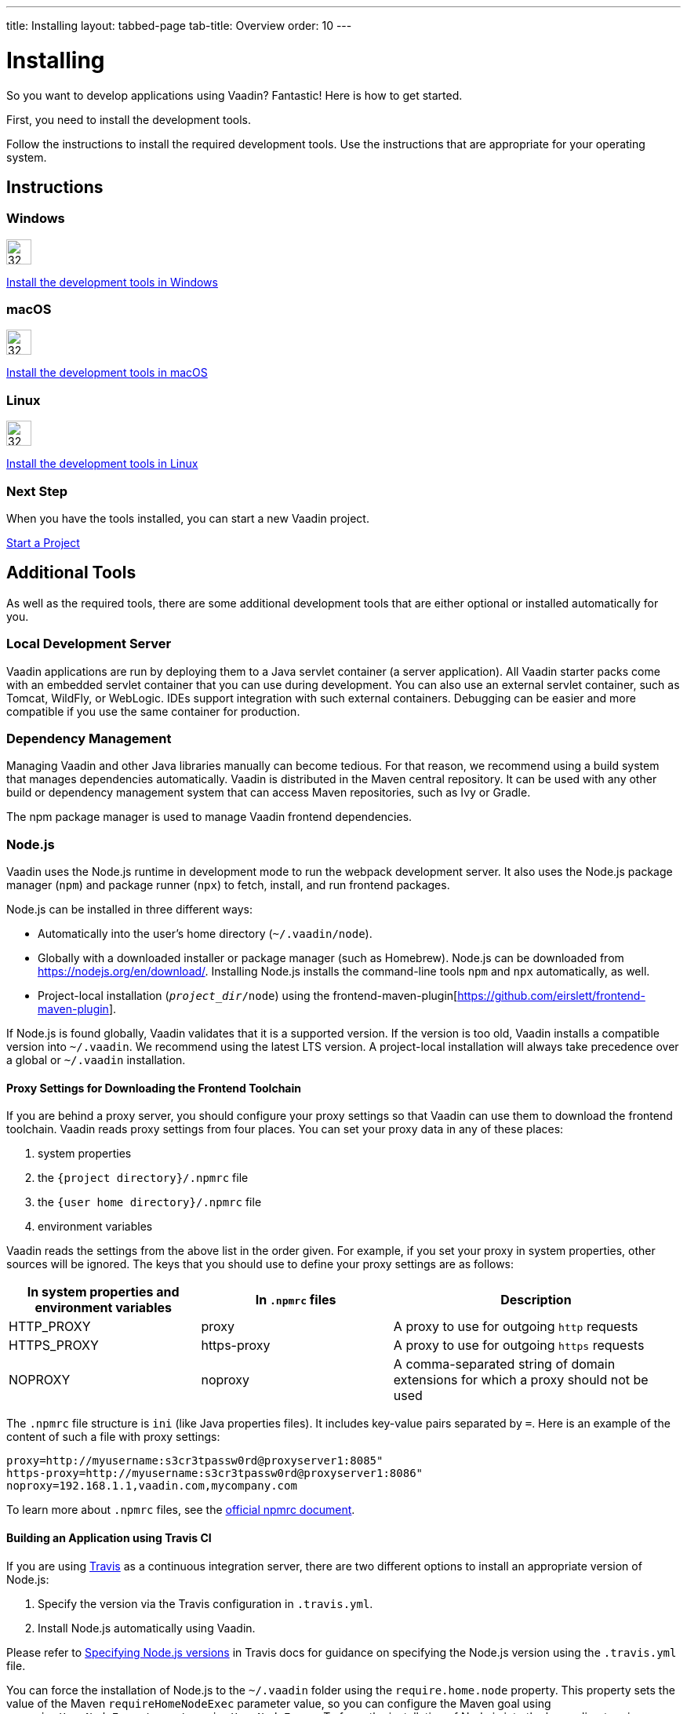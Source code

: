 ---
title: Installing
layout: tabbed-page
tab-title: Overview
order: 10
---

= Installing
:toclevels: 2

[.lead]
So you want to develop applications using Vaadin?
Fantastic!
Here is how to get started.

First, you need to install the development tools.

Follow the instructions to install the required development tools.
Use the instructions that are appropriate for your operating system.

[.cards.quiet.large.hide-title]
== Instructions

[.card]
=== Windows
image::_images/windows.svg[32, 32, opts=inline, role=icon]
<<windows#,Install the development tools in Windows>>

[.card]
=== macOS
image::_images/macos.svg[32, 32, opts=inline, role=icon]
<<macos#,Install the development tools in macOS>>

[.card]
=== Linux
image::_images/linux.svg[32, 32, opts=inline, role=icon]
<<linux#,Install the development tools in Linux>>

=== Next Step
When you have the tools installed, you can start a new Vaadin project.

xref:../start#[Start a Project, role="button"]

== Additional Tools

As well as the required tools, there are some additional development tools that are either optional or installed automatically for you.

=== Local Development Server

Vaadin applications are run by deploying them to a Java servlet container (a server application).
All Vaadin starter packs come with an embedded servlet container that you can use during development.
You can also use an external servlet container, such as Tomcat, WildFly, or WebLogic.
IDEs support integration with such external containers.
Debugging can be easier and more compatible if you use the same container for production.

=== Dependency Management

Managing Vaadin and other Java libraries manually can become tedious.
For that reason, we recommend using a build system that manages dependencies automatically.
Vaadin is distributed in the Maven central repository.
It can be used with any other build or dependency management system that can access Maven repositories, such as Ivy or Gradle.

The npm package manager is used to manage Vaadin frontend dependencies.

=== Node.js

Vaadin uses the Node.js runtime in development mode to run the webpack development server.
It also uses the Node.js package manager (`npm`) and package runner (`npx`) to fetch, install, and run frontend packages.

Node.js can be installed in three different ways:

- Automatically into the user's home directory (`~/.vaadin/node`).
- Globally with a downloaded installer or package manager (such as Homebrew).
  Node.js can be downloaded from https://nodejs.org/en/download/[https://nodejs.org/en/download/].
  Installing Node.js installs the command-line tools `npm` and `npx` automatically, as well.
- Project-local installation (`_project_dir_/node`) using the frontend-maven-plugin[https://github.com/eirslett/frontend-maven-plugin].

If Node.js is found globally, Vaadin validates that it is a supported version.
If the version is too old, Vaadin installs a compatible version into `~/.vaadin`.
We recommend using the latest LTS version.
A project-local installation will always take precedence over a global or `~/.vaadin` installation.

==== Proxy Settings for Downloading the Frontend Toolchain

If you are behind a proxy server, you should configure your proxy settings so that Vaadin can use them to download the frontend toolchain.
Vaadin reads proxy settings from four places.
You can set your proxy data in any of these places:

. system properties
. the `{project directory}/.npmrc` file
. the `{user home directory}/.npmrc` file
. environment variables

Vaadin reads the settings from the above list in the order given.
For example, if you set your proxy in system properties, other sources will be ignored.
The keys that you should use to define your proxy settings are as follows:

[cols="2,2,3", options=header,frame=none,grid=rows]
|===
|In system properties and environment variables
|In `.npmrc` files
|Description

|HTTP_PROXY
|proxy
|A proxy to use for outgoing `http` requests

|HTTPS_PROXY
|https-proxy
|A proxy to use for outgoing `https` requests

|NOPROXY
|noproxy
|A comma-separated string of domain extensions for which a proxy should not be used
|===

The `.npmrc` file structure is `ini` (like Java properties files).
It includes key-value pairs separated by `=`.
Here is an example of the content of such a file with proxy settings:
```
proxy=http://myusername:s3cr3tpassw0rd@proxyserver1:8085"
https-proxy=http://myusername:s3cr3tpassw0rd@proxyserver1:8086"
noproxy=192.168.1.1,vaadin.com,mycompany.com
```

To learn more about `.npmrc` files, see the https://docs.npmjs.com/configuring-npm/npmrc[official npmrc document].

==== Building an Application using Travis CI

If you are using https://travis-ci.org/[Travis] as a continuous integration server, there are two different options to install an appropriate version of Node.js:

. Specify the version via the Travis configuration in `.travis.yml`.
. Install Node.js automatically using Vaadin.

Please refer to https://docs.travis-ci.com/user/languages/javascript-with-nodejs/#specifying-nodejs-versions[Specifying Node.js versions] in Travis docs for guidance on specifying the Node.js version using the `.travis.yml` file.

You can force the installation of Node.js to the `~/.vaadin` folder using the `require.home.node` property.
This property sets the value of the Maven `requireHomeNodeExec` parameter value, so you can configure the Maven goal using `<requireHomeNodeExec>true</requireHomeNodeExec>`.
To force the installation of Node.js into the home directory in development mode, you should use the `vaadin.require.home.node` system property or the `require.home.node` web init parameter.

=== pnpm

`pnpm` reduces the download time across multiple projects by caching the downloaded packages.
It is the recommended and default package manager for Vaadin projects.

You do not need to install `pnpm` separately.
Vaadin uses `npx`, the Node package runner, to locate (and, if necessary, download) a compatible verion of `pnpm`.
If you have installed `pnpm` globally (via `npm install -g pnpm`), the installed version is used by default, unless it is determined to be too old.

To install a custom frontend package into your project with `pnpm`, install Node.js globally and run `pnpm` using `npx`.
For example, to add the `mobx` package as a dependency in `package.json`, as well as to install it into `node_modules`, run the following command in the project directory:

```
npx pnpm add mobx
```

If you have installed `pnpm` globally, you can alternatively call it directly:

```
pnpm add mobx
```

Vaadin requires `pnpm` version 5 or newer.
If you have already installed an older version of `pnpm` globally, the above command runs the older version.
In this case, either upgrade `pnpm` or pass a version specifier to `npx`, for example `pnpm@5.15.2`, instead of `pnpm`.
See the https://pnpm.js.org/[pnpm website] for more information on the available commands and flags.

[NOTE]
Vaadin expects transitive platform dependencies to be available directly under `node_modules`.
In Vaadin versions earlier than 19 that use `pnpm`, the `--shamefully-hoist` flag must be explicitly given to `pnpm` during package installation: `pnpm i --shamefully-hoist mobx`.
